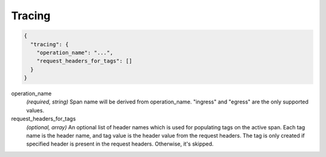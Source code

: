 .. _config_http_conn_man_tracing:

Tracing
=======

.. code-block:: json
  
  {
    "tracing": {
      "operation_name": "...",
      "request_headers_for_tags": []
    }
  }
 
operation_name
  *(required, string)* Span name will be derived from operation_name. "ingress" and "egress"
  are the only supported values.

request_headers_for_tags
  *(optional, array)* An optional list of header names which is used for populating tags on the active span.
  Each tag name is the header name, and tag value is the header value from the request headers.
  The tag is only created if specified header is present in the request headers. Otherwise, it's skipped.  


